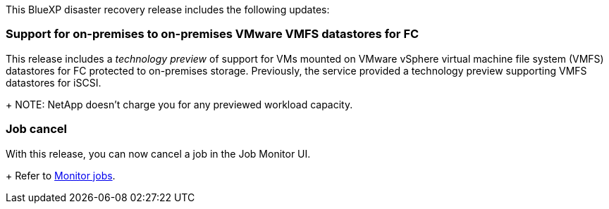 This BlueXP disaster recovery release includes the following updates: 

=== Support for on-premises to on-premises VMware VMFS datastores for FC 
This release includes a _technology preview_ of support for VMs mounted on VMware vSphere virtual machine file system (VMFS) datastores for FC protected to on-premises storage. Previously, the service provided a technology preview supporting VMFS datastores for iSCSI. 
+
NOTE: NetApp doesn't charge you for any previewed workload capacity.

=== Job cancel
With this release, you can now cancel a job in the Job Monitor UI.  
+
Refer to https://docs.netapp.com/us-en/bluexp-disaster-recovery/use/monitor-jobs.html[Monitor jobs].